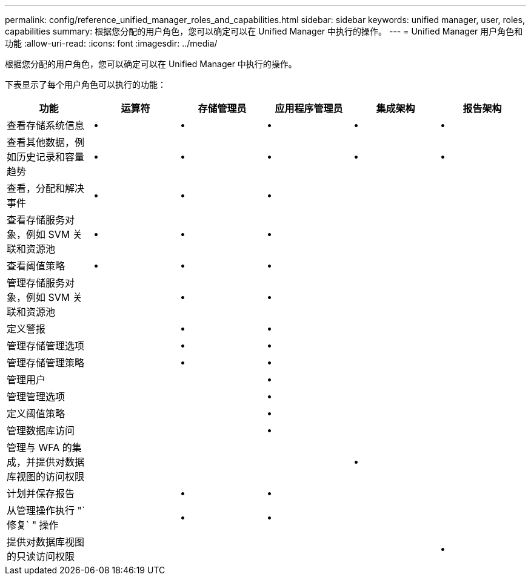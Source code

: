 ---
permalink: config/reference_unified_manager_roles_and_capabilities.html 
sidebar: sidebar 
keywords: unified manager, user, roles, capabilities 
summary: 根据您分配的用户角色，您可以确定可以在 Unified Manager 中执行的操作。 
---
= Unified Manager 用户角色和功能
:allow-uri-read: 
:icons: font
:imagesdir: ../media/


[role="lead"]
根据您分配的用户角色，您可以确定可以在 Unified Manager 中执行的操作。

下表显示了每个用户角色可以执行的功能：

[cols="6*"]
|===
| 功能 | 运算符 | 存储管理员 | 应用程序管理员 | 集成架构 | 报告架构 


 a| 
查看存储系统信息
 a| 
•
 a| 
•
 a| 
•
 a| 
•
 a| 
•



 a| 
查看其他数据，例如历史记录和容量趋势
 a| 
•
 a| 
•
 a| 
•
 a| 
•
 a| 
•



 a| 
查看，分配和解决事件
 a| 
•
 a| 
•
 a| 
•
 a| 
 a| 



 a| 
查看存储服务对象，例如 SVM 关联和资源池
 a| 
•
 a| 
•
 a| 
•
 a| 
 a| 



 a| 
查看阈值策略
 a| 
•
 a| 
•
 a| 
•
 a| 
 a| 



 a| 
管理存储服务对象，例如 SVM 关联和资源池
 a| 
 a| 
•
 a| 
•
 a| 
 a| 



 a| 
定义警报
 a| 
 a| 
•
 a| 
•
 a| 
 a| 



 a| 
管理存储管理选项
 a| 
 a| 
•
 a| 
•
 a| 
 a| 



 a| 
管理存储管理策略
 a| 
 a| 
•
 a| 
•
 a| 
 a| 



 a| 
管理用户
 a| 
 a| 
 a| 
•
 a| 
 a| 



 a| 
管理管理选项
 a| 
 a| 
 a| 
•
 a| 
 a| 



 a| 
定义阈值策略
 a| 
 a| 
 a| 
•
 a| 
 a| 



 a| 
管理数据库访问
 a| 
 a| 
 a| 
•
 a| 
 a| 



 a| 
管理与 WFA 的集成，并提供对数据库视图的访问权限
 a| 
 a| 
 a| 
 a| 
•
 a| 



 a| 
计划并保存报告
 a| 
 a| 
•
 a| 
•
 a| 
 a| 



 a| 
从管理操作执行 "`修复` " 操作
 a| 
 a| 
•
 a| 
•
 a| 
 a| 



 a| 
提供对数据库视图的只读访问权限
 a| 
 a| 
 a| 
 a| 
 a| 
•

|===